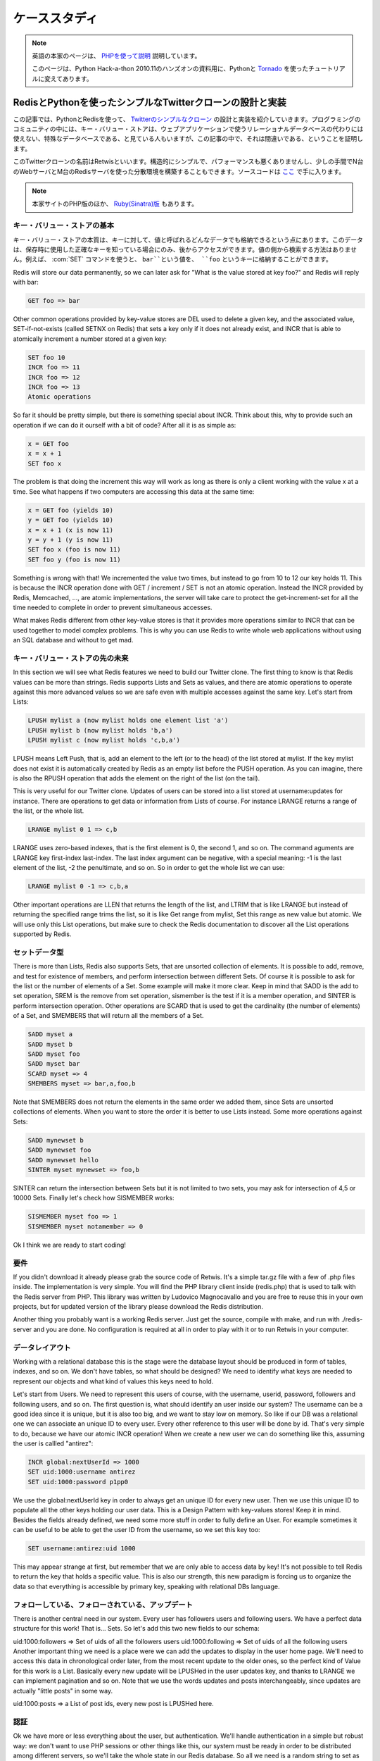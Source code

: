 .. A case study: Design and implementation of a simple Twitter 
   clone using only the Redis key-value store as database and PHP

.. _tutorial:

==============
ケーススタディ
==============

.. note::

   英語の本家のページは、 `PHPを使って説明 <http://code.google.com/p/redis/wiki/TwitterAlikeExample>`_ 説明しています。

   このページは、Python Hack-a-thon 2010.11のハンズオンの資料用に、Pythonと `Tornado <http://tornado.shibu.jp>`_ を使ったチュートリアルに変えてあります。

RedisとPythonを使ったシンプルなTwitterクローンの設計と実装
==========================================================

.. In this article I'll explain the design and the implementation of a 
   simple clone of Twitter written using PHP and Redis as only database. 
   The programming community uses to look at key-value stores like special 
   databases that can't be used as drop in replacement for a relational 
   database for the development of web applications. This article will 
   try to prove the contrary.

この記事では、PythonとRedisを使って、 `Twitterのシンプルなクローン <http://retwis.antirez.com/>`_ の設計と実装を紹介していきます。プログラミングのコミュニティの中には、キー・バリュー・ストアは、ウェブアプリケーションで使うリレーショナルデータベースの代わりには使えない、特殊なデータベースである、と見ている人もいますが、この記事の中で、それは間違いである、ということを証明します。

.. Our Twitter clone, called Retwis, is structurally simple, has very 
   good performances, and can be distributed among N web servers and 
   M Redis servers with very little efforts. You can find the source 
   code here.

このTwitterクローンの名前はRetwisといいます。構造的にシンプルで、パフォーマンスも悪くありませんし、少しの手間でN台のWebサーバとM台のRedisサーバを使った分散環境を構築することもできます。ソースコードは `ここ <http://bitbucket.org/shibu/redis_docjp/src/tip/tutorial/retwis-py/>`_ で手に入ります。

.. We use PHP for the example since it can be read by everybody. The same 
   (or... much better) results can be obtained using Ruby, Python, Erlang, 
   and so on.

.. News! Retwis-rb is a port of Retwis to Ruby and Sinatra written by 
   Daniel Lucraft! With full source code included of course, the git 
   repository is linked at the end of the Retwis-RB page. The rest of 
   this article targets PHP, but Ruby programmers can also check the 
   other source code, it conceptually very similar.

.. note::

   本家サイトのPHP版のほか、 `Ruby(Sinatra)版 <http://retwisrb.danlucraft.com/>`_ もあります。

.. Key-value stores basics

キー・バリュー・ストアの基本
----------------------------

.. The essence of a key-value store is the ability to store some data, 
   called value, inside a key. This data can later be retrieved only 
   if we know the exact key used to store it. There is no way to search 
   something by value. So for example I can use the command SET to store 
   the value bar at key foo:

キー・バリュー・ストアの本質は、キーに対して、値と呼ばれるどんなデータでも格納できるという点にあります。このデータは、保存時に使用した正確なキーを知っている場合にのみ、後からアクセスができます。値の側から検索する方法はありません。例えば、 :com:`SET` コマンドを使うと、 ``bar``という値を、 ``foo`` というキーに格納することができます。

.. code-block: none

   SET foo bar

Redis will store our data permanently, so we can later ask for "What is the value stored at key foo?" and Redis will reply with bar:

.. code-block:: none

   GET foo => bar

Other common operations provided by key-value stores are DEL used to delete a given key, and the associated value, SET-if-not-exists (called SETNX on Redis) that sets a key only if it does not already exist, and INCR that is able to atomically increment a number stored at a given key:

.. code-block:: none

   SET foo 10
   INCR foo => 11
   INCR foo => 12
   INCR foo => 13
   Atomic operations

So far it should be pretty simple, but there is something special about INCR. Think about this, why to provide such an operation if we can do it ourself with a bit of code? After all it is as simple as:

.. code-block:: none

   x = GET foo
   x = x + 1
   SET foo x

The problem is that doing the increment this way will work as long as there is only a client working with the value x at a time. See what happens if two computers are accessing this data at the same time:

.. code-block:: none

  x = GET foo (yields 10)
  y = GET foo (yields 10)
  x = x + 1 (x is now 11)
  y = y + 1 (y is now 11)
  SET foo x (foo is now 11)
  SET foo y (foo is now 11)

Something is wrong with that! We incremented the value two times, but instead to go from 10 to 12 our key holds 11. This is because the INCR operation done with GET / increment / SET is not an atomic operation. Instead the INCR provided by Redis, Memcached, ..., are atomic implementations, the server will take care to protect the get-increment-set for all the time needed to complete in order to prevent simultaneous accesses.

What makes Redis different from other key-value stores is that it provides more operations similar to INCR that can be used together to model complex problems. This is why you can use Redis to write whole web applications without using an SQL database and without to get mad.

.. Beyond key-value stores

キー・バリュー・ストアの先の未来
--------------------------------

In this section we will see what Redis features we need to build our Twitter clone. The first thing to know is that Redis values can be more than strings. Redis supports Lists and Sets as values, and there are atomic operations to operate against this more advanced values so we are safe even with multiple accesses against the same key. Let's start from Lists:

.. code-block:: none

   LPUSH mylist a (now mylist holds one element list 'a')
   LPUSH mylist b (now mylist holds 'b,a')
   LPUSH mylist c (now mylist holds 'c,b,a')

LPUSH means Left Push, that is, add an element to the left (or to the head) of the list stored at mylist. If the key mylist does not exist it is automatically created by Redis as an empty list before the PUSH operation. As you can imagine, there is also the RPUSH operation that adds the element on the right of the list (on the tail).

This is very useful for our Twitter clone. Updates of users can be stored into a list stored at username:updates for instance. There are operations to get data or information from Lists of course. For instance LRANGE returns a range of the list, or the whole list.

.. code-block:: none

   LRANGE mylist 0 1 => c,b

LRANGE uses zero-based indexes, that is the first element is 0, the second 1, and so on. The command aguments are LRANGE key first-index last-index. The last index argument can be negative, with a special meaning: -1 is the last element of the list, -2 the penultimate, and so on. So in order to get the whole list we can use:

.. code-block:: none

   LRANGE mylist 0 -1 => c,b,a

Other important operations are LLEN that returns the length of the list, and LTRIM that is like LRANGE but instead of returning the specified range trims the list, so it is like Get range from mylist, Set this range as new value but atomic. We will use only this List operations, but make sure to check the Redis documentation to discover all the List operations supported by Redis.

.. The set data type

セットデータ型
--------------

There is more than Lists, Redis also supports Sets, that are unsorted collection of elements. It is possible to add, remove, and test for existence of members, and perform intersection between different Sets. Of course it is possible to ask for the list or the number of elements of a Set. Some example will make it more clear. Keep in mind that SADD is the add to set operation, SREM is the remove from set operation, sismember is the test if it is a member operation, and SINTER is perform intersection operation. Other operations are SCARD that is used to get the cardinality (the number of elements) of a Set, and SMEMBERS that will return all the members of a Set.

.. code-block:: none

   SADD myset a
   SADD myset b
   SADD myset foo
   SADD myset bar
   SCARD myset => 4
   SMEMBERS myset => bar,a,foo,b

Note that SMEMBERS does not return the elements in the same order we added them, since Sets are unsorted collections of elements. When you want to store the order it is better to use Lists instead. Some more operations against Sets:

.. code-block:: none

   SADD mynewset b
   SADD mynewset foo
   SADD mynewset hello
   SINTER myset mynewset => foo,b

SINTER can return the intersection between Sets but it is not limited to two sets, you may ask for intersection of 4,5 or 10000 Sets. Finally let's check how SISMEMBER works:

.. code-block:: none

   SISMEMBER myset foo => 1
   SISMEMBER myset notamember => 0

Ok I think we are ready to start coding!

.. Prerequisites

要件
----

If you didn't download it already please grab the source code of Retwis. It's a simple tar.gz file with a few of .php files inside. The implementation is very simple. You will find the PHP library client inside (redis.php) that is used to talk with the Redis server from PHP. This library was written by Ludovico Magnocavallo and you are free to reuse this in your own projects, but for updated version of the library please download the Redis distribution.

Another thing you probably want is a working Redis server. Just get the source, compile with make, and run with ./redis-server and you are done. No configuration is required at all in order to play with it or to run Retwis in your computer.

.. Data layout

データレイアウト
----------------

Working with a relational database this is the stage were the database layout should be produced in form of tables, indexes, and so on. We don't have tables, so what should be designed? We need to identify what keys are needed to represent our objects and what kind of values this keys need to hold.

Let's start from Users. We need to represent this users of course, with the username, userid, password, followers and following users, and so on. The first question is, what should identify an user inside our system? The username can be a good idea since it is unique, but it is also too big, and we want to stay low on memory. So like if our DB was a relational one we can associate an unique ID to every user. Every other reference to this user will be done by id. That's very simple to do, because we have our atomic INCR operation! When we create a new user we can do something like this, assuming the user is callled "antirez":

.. code-block:: none

   INCR global:nextUserId => 1000
   SET uid:1000:username antirez
   SET uid:1000:password p1pp0

We use the global:nextUserId key in order to always get an unique ID for every new user. Then we use this unique ID to populate all the other keys holding our user data. This is a Design Pattern with key-values stores! Keep it in mind. Besides the fields already defined, we need some more stuff in order to fully define an User. For example sometimes it can be useful to be able to get the user ID from the username, so we set this key too:

.. code-block:: none

   SET username:antirez:uid 1000

This may appear strange at first, but remember that we are only able to access data by key! It's not possible to tell Redis to return the key that holds a specific value. This is also our strength, this new paradigm is forcing us to organize the data so that everything is accessible by primary key, speaking with relational DBs language.

.. Following, followers and updates

フォローしている、フォローされている、アップデート
--------------------------------------------------

There is another central need in our system. Every user has followers users and following users. We have a perfect data structure for this work! That is... Sets. So let's add this two new fields to our schema:

uid:1000:followers => Set of uids of all the followers users
uid:1000:following => Set of uids of all the following users
Another important thing we need is a place were we can add the updates to display in the user home page. We'll need to access this data in chronological order later, from the most recent update to the older ones, so the perfect kind of Value for this work is a List. Basically every new update will be LPUSHed in the user updates key, and thanks to LRANGE we can implement pagination and so on. Note that we use the words updates and posts interchangeably, since updates are actually "little posts" in some way.

uid:1000:posts => a List of post ids, every new post is LPUSHed here.

.. Authentication

認証
----

Ok we have more or less everything about the user, but authentication. We'll handle authentication in a simple but robust way: we don't want to use PHP sessions or other things like this, our system must be ready in order to be distributed among different servers, so we'll take the whole state in our Redis database. So all we need is a random string to set as the cookie of an authenticated user, and a key that will tell us what is the user ID of the client holding such a random string. We need two keys in order to make this thing working in a robust way:

SET uid:1000:auth fea5e81ac8ca77622bed1c2132a021f9
SET auth:fea5e81ac8ca77622bed1c2132a021f9 1000
In order to authenticate an user we'll do this simple work (login.php):

Get the username and password via the login form
Check if the username:<username>:uid key actually exists
If it exists we have the user id, (i.e. 1000)
Check if uid:1000:password matches, if not, error message
Ok authenticated! Set "fea5e81ac8ca77622bed1c2132a021f9" (the value of uid:1000:auth) as "auth" cookie
This is the actual code:

include("retwis.php");

# Form sanity checks
if (!gt("username") || !gt("password"))
    goback("You need to enter both username and password to login.");

# The form is ok, check if the username is available
$username = gt("username");
$password = gt("password");
$r = redisLink();
$userid = $r->get("username:$username:id");
if (!$userid)
    goback("Wrong username or password");
$realpassword = $r->get("uid:$userid:password");
if ($realpassword != $password)
    goback("Wrong useranme or password");

# Username / password OK, set the cookie and redirect to index.php
$authsecret = $r->get("uid:$userid:auth");
setcookie("auth",$authsecret,time()+3600*24*365);
header("Location: index.php");
This happens every time the users log in, but we also need a function isLoggedIn in order to check if a given user is already authenticated or not. These are the logical steps preformed by the isLoggedIn function:

Get the "auth" cookie from the user. If there is no cookie, the user is not logged in, of course. Let's call the value of this cookie <authcookie>
Check if auth:<authcookie> exists, and what the value (the user id) is (1000 in the exmple).
In order to be sure check that uid:1000:auth matches.
Ok the user is authenticated, and we loaded a bit of information in the $User global variable.
The code is simpler than the description, possibly:

function isLoggedIn() {
    global $User, $_COOKIE;

    if (isset($User)) return true;

    if (isset($_COOKIE['auth'])) {
        $r = redisLink();
        $authcookie = $_COOKIE['auth'];
        if ($userid = $r->get("auth:$authcookie")) {
            if ($r->get("uid:$userid:auth") != $authcookie) return false;
            loadUserInfo($userid);
            return true;
        }
    }
    return false;
}

function loadUserInfo($userid) {
    global $User;

    $r = redisLink();
    $User['id'] = $userid;
    $User['username'] = $r->get("uid:$userid:username");
    return true;
}
loadUserInfo as separated function is an overkill for our application, but it's a good template for a complex application. The only thing it's missing from all the authentication is the logout. What we do on logout? That's simple, we'll just change the random string in uid:1000:auth, remove the old auth:<oldauthstring> and add a new auth:<newauthstring>.

Important: the logout procedure explains why we don't just authenticate the user after the lookup of auth:<randomstring>, but double check it against uid:1000:auth. The true authentication string is the latter, the auth:<randomstring> is just an authentication key that may even be volatile, or if there are bugs in the program or a script gets interrupted we may even end with multiple auth:<something> keys pointing to the same user id. The logout code is the following (logout.php):

include("retwis.php");

if (!isLoggedIn()) {
    header("Location: index.php");
    exit;
}

$r = redisLink();
$newauthsecret = getrand();
$userid = $User['id'];
$oldauthsecret = $r->get("uid:$userid:auth");

$r->set("uid:$userid:auth",$newauthsecret);
$r->set("auth:$newauthsecret",$userid);
$r->delete("auth:$oldauthsecret");

header("Location: index.php");
That is just what we described and should be simple to undestand.

.. Updates

更新
----

Updates, also known as posts, are even simpler. In order to create a new post on the database we do something like this:

.. code-block:: none

   INCR global:nextPostId => 10343
   SET post:10343 "$owner_id|$time|I'm having fun with Retwis"

As you can se the user id and time of the post are stored directly inside the string, we don't need to lookup by time or user id in the example application so it is better to compact everything inside the post string.

After we create a post we obtain the post id. We need to LPUSH this post id in every user that's following the author of the post, and of course in the list of posts of the author. This is the file update.php that shows how this is performed:

include("retwis.php");

if (!isLoggedIn() || !gt("status")) {
    header("Location:index.php");
    exit;
}

$r = redisLink();
$postid = $r->incr("global:nextPostId");
$status = str_replace("\n"," ",gt("status"));
$post = $User['id']."|".time()."|".$status;
$r->set("post:$postid",$post);
$followers = $r->smembers("uid:".$User['id'].":followers");
if ($followers === false) $followers = Array();
$followers[] = $User['id']; /* Add the post to our own posts too */

foreach($followers as $fid) {
    $r->push("uid:$fid:posts",$postid,false);
}
# Push the post on the timeline, and trim the timeline to the
# newest 1000 elements.
$r->push("global:timeline",$postid,false);
$r->ltrim("global:timeline",0,1000);

header("Location: index.php");
The core of the function is the foreach. We get using SMEMBERS all the followers of the current user, then the loop will LPUSH the post against the uid:<userid>:posts of every follower.

Note that we also maintain a timeline with all the posts. In order to do so what is needed is just to LPUSH the post against global:timeline. Let's face it, do you start thinking it was a bit strange to have to sort things added in chronological order using ORDER BY with SQL? I think so indeed.

.. Paginating updates

更新のページ処理
----------------

Now it should be pretty clear how we can user LRANGE in order to get ranges of posts, and render this posts on the screen. The code is simple:

function showPost($id) {
    $r = redisLink();
    $postdata = $r->get("post:$id");
    if (!$postdata) return false;

    $aux = explode("|",$postdata);
    $id = $aux[0];
    $time = $aux[1];
    $username = $r->get("uid:$id:username");
    $post = join(array_splice($aux,2,count($aux)-2),"|");
    $elapsed = strElapsed($time);
    $userlink = "<a class=\"username\" href=\"profile.php?u=".urlencode($username)."\">".utf8entities($username)."</a>";

    echo('<div class="post">'.$userlink.' '.utf8entities($post)."<br>");
    echo('<i>posted '.$elapsed.' ago via web</i></div>');
    return true;
}

function showUserPosts($userid,$start,$count) {
    $r = redisLink();
    $key = ($userid == -1) ? "global:timeline" : "uid:$userid:posts";
    $posts = $r->lrange($key,$start,$start+$count);
    $c = 0;
    foreach($posts as $p) {
        if (showPost($p)) $c++;
        if ($c == $count) break;
    }
    return count($posts) == $count+1;
}
showPost will simply convert and print a Post in HTML while showUserPosts get range of posts passing them to showPosts.

.. Following users

ユーザをフォローする
--------------------

If user id 1000 (antirez) wants to follow user id 1001 (pippo), we can do this with just two SADD:

.. code-block:: none

   SADD uid:1000:following 1001
   SADD uid:1001:followers 1000
Note the same pattern again and again, in theory with a relational database the list of following and followers is a single table with fields like following_id and follower_id. With queries you can extract the followers or following of every user. With a key-value DB that's a bit different as we need to set both the 1000 is following 1001 and 1001 is followed by 1000 relations. This is the price to pay, but on the other side accessing the data is simpler and ultra-fast. And having this things as separated sets allows us to do interesting stuff, for example using SINTER we can have the intersection of 'following' of two different users, so we may add a feature to our Twitter clone so that it is able to say you at warp speed, when you visit somebody' else profile, "you and foobar have 34 followers in common" and things like that.

You can find the code that sets or removes a following/follower relation at follow.php. It is trivial as you can see.

.. Making it horizontally scalable

スケーラビリティを上げる
========================

Gentle reader, if you reached this point you are already an hero, thank you. Before to talk about scaling horizontally it is worth to check the performances on a single server. Retwis is amazingly fast, without any kind of cache. On a very slow and loaded server, apache benchmark with 100 parallel clients issuing 100000 requests measured the average pageview to take 5 milliseconds. This means you can serve millions of users every day with just a single Linux box, and this one was monkey asses slow! Go figure with more recent hardware.

So, first of all, probably you will not need more than one server for a lot of applications, even when you have a lot of users. But let's assume we are Twitter and need to handle a huge amount of traffic. What to do?

.. Hashing the key

キーのハッシュ化
----------------

The first thing to do is to hash the key and issue the request on different servers based on the key hash. There are a lot of well known algorithms to do so, for example check the Redis Ruby library client that implements consistent hashing, but the general idea is that you can turn your key into a number, and than take the reminder of the division of this number by the number of servers you have:

server_id = crc32(key) % number_of_servers
This has a lot of problems since if you add one server you need to move too much keys and so on, but this is the general idea even if you use a better hashing scheme like consistent hashing.

Ok, are key accesses distributed among the key space? Well, all the user data will be partitioned among different servers. There are no inter-keys operations used (like SINTER, otherwise you need to care that things you want to intersect will end in the same server. This is why Redis unlike memcached does not force a specific hashing scheme, it's application specific). Btw there are keys that are accessed more frequently.

.. Special keys

特別なキー
----------

For example every time we post a new message, we need to increment the global:nextPostId key. How to fix this problem? A Single server will get a lot if increments. The simplest way to handle this is to have a dedicated server just for increments. This is probably an overkill btw unless you have really a lot of traffic. There is another trick. The ID does not really need to be an incremental number, but just it needs to be unique. So you can get a random string long enough to be unlikely (almost impossible, if it's md5-size) to collide, and you are done. We successfully eliminated our main problem to make it really horizontally scalable!

There is another one: global:timeline. There is no fix for this, if you need to take something in order you can split among different servers and then merge when you need to get the data back, or take it ordered and use a single key. Again if you really have so much posts per second, you can use a single server just for this. Remember that with commodity hardware Redis is able to handle 100000 writes for second, that's enough even for Twitter, I guess.

Please feel free to use the comments below for questions and feedbacks.
